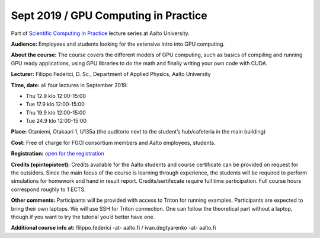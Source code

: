 =====================================
Sept 2019 / GPU Computing in Practice
=====================================

Part of `Scientific Computing in Practice <https://scicomp.aalto.fi/traning/scip/>`__ lecture series at Aalto University.

**Audience:** Employees and students looking for the extensive intro into GPU computing.

**About the course:** The course covers the different models of GPU computing, such as basics of compiling and running GPU ready applications, using GPU libraries to do the math and finally writing your own code with CUDA.

**Lecturer:** Filippo Federici, D. Sc., Department of Applied Physics, Aalto University

**Time, date:** all four lectures in September 2019:

- Thu 12.9 klo 12:00-15:00
- Tue 17.9 klo 12:00-15:00
- Thu 19.9 klo 12:00-15:00
- Tue 24.9 klo 12:00-15:00

**Place:** Otaniemi, Otakaari 1, U135a (the auditorio next to the student’s hub/cafeteria in the main building)

**Cost:** Free of charge for FGCI consortium members and Aalto employees, students.

**Registration:** `open for the registration <https://www.webropolsurveys.com/S/3933BB03C478419B.par>`__

**Credits (opintopisteet):** Credits available for the Aalto students and course certificate can be provided on request for the outsiders. Since the main focus of the course is learning through experience, the students will be required to perform simulations for homework and hand in result report. Credits/sertifecate require full time participation. Full course hours correspond roughly to 1 ECTS.

**Other comments:** Participants will be provided with access to Triton for running examples. Participants are expected to bring their own laptops. We will use SSH for Triton connection. One can follow the theoretical part without a laptop, though if you want to try the tutorial you’d better have one.

**Additional course info at:** filippo.federici -at- aalto.fi / ivan.degtyarenko -at- aalto.fi
